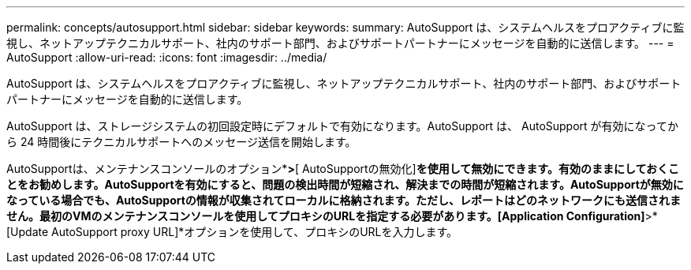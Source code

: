 ---
permalink: concepts/autosupport.html 
sidebar: sidebar 
keywords:  
summary: AutoSupport は、システムヘルスをプロアクティブに監視し、ネットアップテクニカルサポート、社内のサポート部門、およびサポートパートナーにメッセージを自動的に送信します。 
---
= AutoSupport
:allow-uri-read: 
:icons: font
:imagesdir: ../media/


[role="lead"]
AutoSupport は、システムヘルスをプロアクティブに監視し、ネットアップテクニカルサポート、社内のサポート部門、およびサポートパートナーにメッセージを自動的に送信します。

AutoSupport は、ストレージシステムの初回設定時にデフォルトで有効になります。AutoSupport は、 AutoSupport が有効になってから 24 時間後にテクニカルサポートへのメッセージ送信を開始します。

AutoSupportは、メンテナンスコンソールのオプション*[アプリケーションの設定]*>*[ AutoSupportの無効化]*を使用して無効にできます。有効のままにしておくことをお勧めします。AutoSupportを有効にすると、問題の検出時間が短縮され、解決までの時間が短縮されます。AutoSupportが無効になっている場合でも、AutoSupportの情報が収集されてローカルに格納されます。ただし、レポートはどのネットワークにも送信されません。最初のVMのメンテナンスコンソールを使用してプロキシのURLを指定する必要があります。[Application Configuration]*>*[Update AutoSupport proxy URL]*オプションを使用して、プロキシのURLを入力します。
